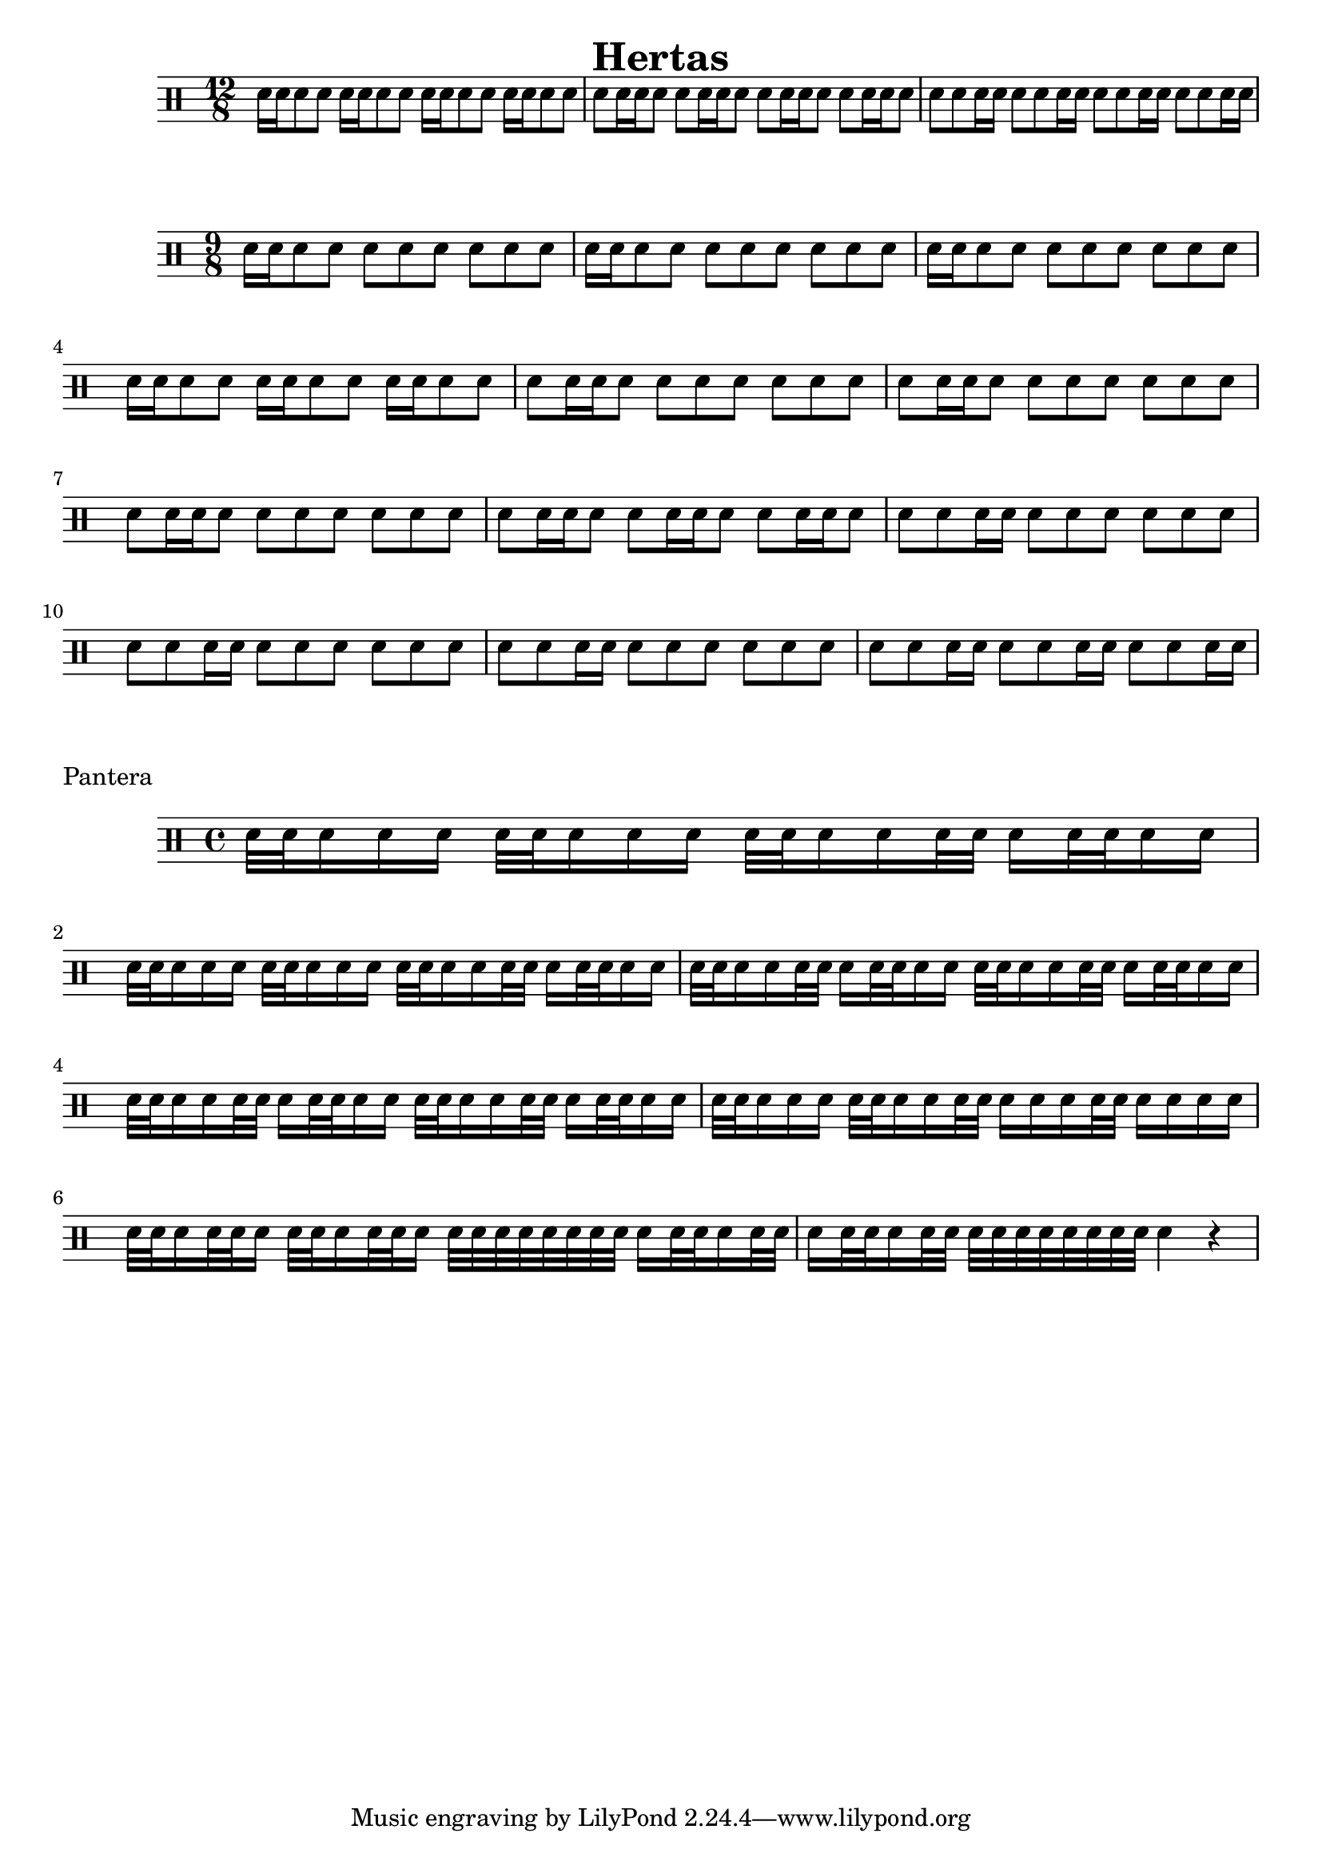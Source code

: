 \header {
  title="Hertas"
}

\drums {
  \time 12/8

  \repeat unfold 4 { sn16 sn sn8 sn }
  \repeat unfold 4 { sn sn16 sn sn8 }
  \repeat unfold 4 { sn sn sn16 sn }
}

\drums {
  \time 9/8

  \repeat unfold 3 { sn16 sn sn8 sn sn sn sn sn sn sn }
  \repeat unfold 3 { sn16 sn sn8 sn }

  \repeat unfold 3 { sn8 sn16 sn sn8 sn sn sn sn sn sn }
  \repeat unfold 3 { sn8 sn16 sn sn8 }

  \repeat unfold 3 { sn8 sn sn16 sn sn8 sn sn sn sn sn }
  \repeat unfold 3 { sn8 sn sn16 sn }
}

\markup {
  "Pantera"
}

\drums {
  \time 4/4

  \repeat unfold 2 {
    sn32 sn sn16 sn sn sn32 sn sn16 sn sn
    sn32 sn sn16 sn sn32 sn sn16 sn32 sn sn16 sn
  }

  \repeat unfold 4 {
    sn32 sn sn16 sn sn32 sn sn16 sn32 sn sn16 sn
  }

  sn32 sn sn16 sn sn sn32 sn sn16 sn sn32 sn
  sn16 sn sn sn32 sn sn16 sn sn sn

  sn32 sn sn16 sn32 sn sn16 sn32 sn sn16 sn32 sn sn16
  sn32 sn sn sn sn sn sn sn sn16 sn32 sn sn16 sn32 sn

  sn16 sn32 sn sn16 sn32 sn sn32 sn sn sn sn sn sn sn
  sn4 r4
}

